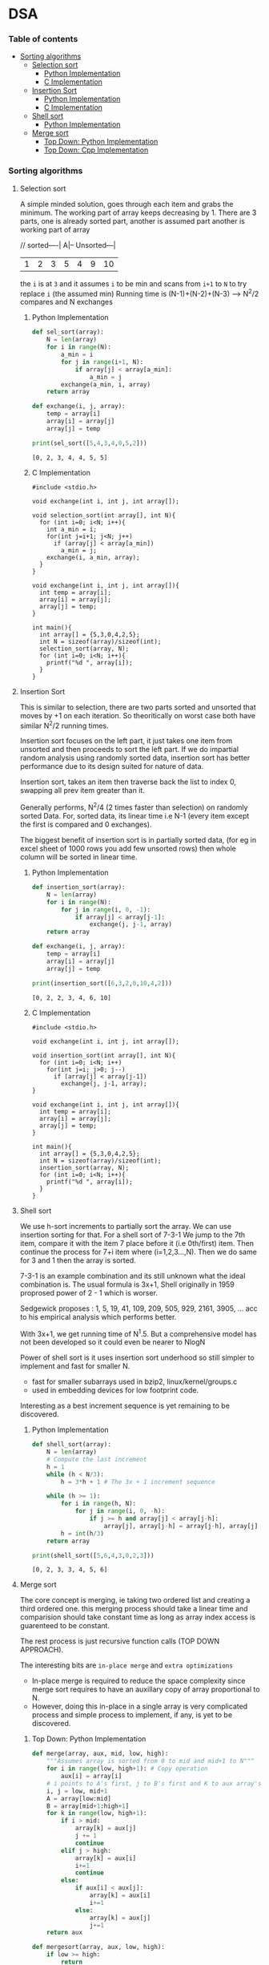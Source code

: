 
#+DRAWERS: HIDDEN STATE
#+PROPERTY: header-args: lang           :varname value
#+PROPERTY: header-args:C++             :results output  :flags -std=c++17 -Wall --pedantic -Werror

* DSA
*** Table of contents
:PROPERTIES:
:TOC:      :include siblings :depth 3
:END:
:CONTENTS:
- [[#sorting-algorithms][Sorting algorithms]]
  - [[#selection-sort][Selection sort]]
    - [[#python-implementation][Python Implementation]]
    - [[#c-implementation][C Implementation]]
  - [[#insertion-sort][Insertion Sort]]
    - [[#python-implementation][Python Implementation]]
    - [[#c-implementation][C Implementation]]
  - [[#shell-sort][Shell sort]]
    - [[#python-implementation][Python Implementation]]
  - [[#merge-sort][Merge sort]]
    - [[#top-down-python-implementation][Top Down: Python Implementation]]
    - [[#top-down-cpp-implementation][Top Down: Cpp Implementation]]
:END:
*** Sorting algorithms
**** Selection sort
A simple minded solution, goes through each item and grabs the minimum.
The working part of array keeps decreasing by 1.
There are 3 parts, one is already sorted part, another is assumed part another is working part of array

// sorted----| A|-- Unsorted---|
| 1 | 2 | 3 | 5 | 4 | 9 | 10 |

the =i= is at =3= and it assumes =i= to be min and scans from =i+1= to =N= to try replace =i= (the assumed min)
Running time is (N-1)+(N-2)+(N-3) --> N^2/2 compares and N exchanges
***** Python Implementation

#+begin_src python :exports both :results output :tangle ~/dev/csit/sem3/dsa/sorting/selection_sort.py
  def sel_sort(array):
      N = len(array)
      for i in range(N):
          a_min = i
          for j in range(i+1, N):
              if array[j] < array[a_min]:
                  a_min = j
          exchange(a_min, i, array)
      return array

  def exchange(i, j, array):
      temp = array[i]
      array[i] = array[j]
      array[j] = temp

  print(sel_sort([5,4,3,4,0,5,2]))
#+end_src

#+RESULTS:
: [0, 2, 3, 4, 4, 5, 5]

***** C Implementation

#+begin_src C++ :main no :noweb yes :exports both :tangle ~/dev/csit/sem3/dsa/sorting/selection_sort.c :results output
  #include <stdio.h>

  void exchange(int i, int j, int array[]);

  void selection_sort(int array[], int N){
    for (int i=0; i<N; i++){
      int a_min = i;
      for(int j=i+1; j<N; j++)
        if (array[j] < array[a_min])
          a_min = j;
      exchange(i, a_min, array);
    }
  }

  void exchange(int i, int j, int array[]){
    int temp = array[i];
    array[i] = array[j];
    array[j] = temp;
  }

  int main(){
    int array[] = {5,3,0,4,2,5};
    int N = sizeof(array)/sizeof(int);
    selection_sort(array, N);
    for (int i=0; i<N; i++){
      printf("%d ", array[i]);
    }
  }
#+end_src

#+RESULTS:
: 0 2 3 4 5 5

**** Insertion Sort
This is similar to selection, there are two parts sorted and unsorted that moves by +1 on each iteration.
So theoritically on worst case both have similar N^2/2 running times.

Insertion sort focuses on the left part, it just takes one item from unsorted and then proceeds to sort the left part.
If we do impartial random analysis using randomly sorted data, insertion sort has better performance due to its design suited for nature of data.

Insertion sort, takes an item then traverse back the list to index 0, swapping all prev item greater than it.

Generally performs, N^2/4 (2 times faster than selection) on randomly sorted Data.
For, sorted data, its linear time i.e N-1 (every item except the first is compared and 0 exchanges).

The biggest benefit of insertion sort is in partially sorted data, (for eg in excel sheet of 1000 rows you add few unsorted rows) then whole column will be sorted in linear time.

***** Python Implementation

#+begin_src python :exports both :results output :tangle ~/dev/csit/sem3/dsa/sorting/insertion_sort.py
  def insertion_sort(array):
      N = len(array)
      for i in range(N):
          for j in range(i, 0, -1):
              if array[j] < array[j-1]:
                  exchange(j, j-1, array)
      return array

  def exchange(i, j, array):
      temp = array[i]
      array[i] = array[j]
      array[j] = temp

  print(insertion_sort([6,3,2,0,10,4,2]))
#+end_src

#+RESULTS:
: [0, 2, 2, 3, 4, 6, 10]

***** C Implementation

#+begin_src C++ :main no :noweb yes :exports both :tangle ~/dev/csit/sem3/dsa/sorting/insertion_sort.c :results output
  #include <stdio.h>

  void exchange(int i, int j, int array[]);

  void insertion_sort(int array[], int N){
    for (int i=0; i<N; i++)
      for(int j=i; j>0; j--)
        if (array[j] < array[j-1])
          exchange(j, j-1, array);
  }

  void exchange(int i, int j, int array[]){
    int temp = array[i];
    array[i] = array[j];
    array[j] = temp;
  }

  int main(){
    int array[] = {5,3,0,4,2,5};
    int N = sizeof(array)/sizeof(int);
    insertion_sort(array, N);
    for (int i=0; i<N; i++){
      printf("%d ", array[i]);
    }
  }
#+end_src

#+RESULTS:
: 0 2 3 4 5 5

**** Shell sort
We use h-sort increments to partially sort the array. We can use insertion sorting for that.
For a shell sort of 7-3-1
We jump to the 7th item, compare it with the item 7 place before it (i.e 0th/first) item. Then continue the process for 7+i item where (i=1,2,3...,N).
Then we do same for 3 and 1 then the array is sorted.

7-3-1 is an example combination and its still unknown what the ideal combination is.
The usual formula is 3x+1,
Shell originally in 1959 proprosed power of 2 - 1 which is worser.

Sedgewick proposes : 1, 5, 19, 41, 109, 209, 505, 929, 2161, 3905, ... acc to his empirical analysis which performs better.

With 3x+1, we get running time of N^1.5. But a comprehensive model has not been developed so it could even be nearer to NlogN

Power of shell sort is it uses insertion sort underhood so still simpler to implement and fast for smaller N.
- fast for smaller subarrays used in bzip2, linux/kernel/groups.c
- used in embedding devices for low footprint code.

Interesting as a best increment sequence is yet remaining to be discovered.

***** Python Implementation
#+begin_src python :exports both :results output :tangle ~/dev/csit/sem3/dsa/sorting/shell_sort.py
  def shell_sort(array):
      N = len(array)
      # Compute the last increment
      h = 1
      while (h < N/3):
          h = 3*h + 1 # The 3x + 1 increment sequence

      while (h >= 1):
          for i in range(h, N):
              for j in range(i, 0, -h):
                  if j >= h and array[j] < array[j-h]:
                      array[j], array[j-h] = array[j-h], array[j]
          h = int(h/3)
      return array

  print(shell_sort([5,6,4,3,0,2,3]))
#+end_src

#+RESULTS:
: [0, 2, 3, 3, 4, 5, 6]

**** Merge sort
The core concept is merging, ie taking two ordered list and creating a third ordered one.
this merging process should take a linear time and comparision should take constant time as long as array index access is guarenteed to be constant.

The rest process is just recursive function calls (TOP DOWN APPROACH).

The interesting bits are =in-place merge= and =extra optimizations=
- In-place merge is required to reduce the space complexity since merge sort requires to have an auxillary copy of array proportional to N.
- However, doing this in-place in a single array is very complicated process and simple process to implement, if any, is yet to be discovered.

***** Top Down: Python Implementation

#+begin_src python :exports both :results output :tangle ~/dev/csit/sem3/dsa/sorting/merge_sort.py
  def merge(array, aux, mid, low, high):
      """Assumes array is sorted from 0 to mid and mid+1 to N"""
      for i in range(low, high+1): # Copy operation
          aux[i] = array[i]
      # i points to A's first, j to B's first and K to aux array's first
      i, j = low, mid+1
      A = array[low:mid]
      B = array[mid+1:high+1]
      for k in range(low, high+1):
          if i > mid:
              array[k] = aux[j]
              j += 1
              continue
          elif j > high:
              array[k] = aux[i]
              i+=1
              continue
          else:
              if aux[i] < aux[j]:
                  array[k] = aux[i]
                  i+=1
              else:
                  array[k] = aux[j]
                  j+=1
      return aux

  def mergesort(array, aux, low, high):
      if low >= high:
          return
      mid = int(low + (high-low)/2)
      mergesort(array, aux, low, mid)
      mergesort(array,aux, mid+1, high)
      merge(array, aux, mid, low, high)

  def sort(array):
      aux = array[:]
      mergesort(array, aux, 0, len(array)-1)
      return array

  print(sort([4,2,0,5,2,9,1,0, 3]))
#+end_src

#+RESULTS:
: [0, 0, 1, 2, 2, 3, 4, 5, 9]

***** Top Down: Cpp Implementation

#+begin_src C++ :main no :noweb yes :exports both :tangle ~/dev/csit/sem3/dsa/sorting/merge_sort.c :results output
  #include <stdio.h>

  void merge(int array[], int aux[], int mid, int low, int high){
    // Takes an array, which is sorted from low to mid and mid+1 to high
    // This function merges these two halves together to get an ordered array

    // Copy operation
    for (int k=low; k<=high; k++)
      aux[k] = array[k];

    int i = low, j = mid+1;
    for (int k=low; k<=high; k++)
      if (i > mid) array[k] = aux[j++];
      else if (j > high) array[k] = aux[i++];
      else if (aux[i] < aux[j]) array[k] = aux[i++];
      else array[k] = aux[j++];
  }

  void mergesort(int array[], int aux[], int low, int high){
    if (low >= high) return;

    int mid = (int) low + (high - low) / 2;

    mergesort(array, aux, low, mid);
    mergesort(array, aux, mid+1, high);
    merge(array, aux, mid, low, high);
  }

  void sort(int array[], int N){
    int aux[N];
    mergesort(array, aux, 0, N-1);
  }

  int main(){
    int array[] = {1,2,3,9,0,2,5,3,0,6};
    int N = sizeof(array)/sizeof(int);

    sort(array, N);
    for (int i=0; i<N; i++){
      printf("%d ", array[i]);
    }
  }
#+end_src

#+RESULTS:
: 0 0 1 2 2 3 3 5 6 9
